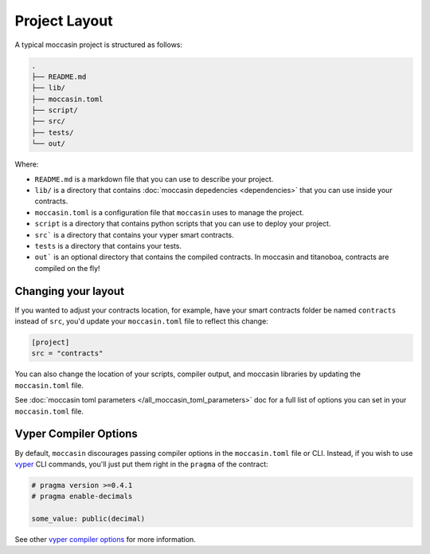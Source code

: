 Project Layout 
##############

A typical moccasin project is structured as follows:

.. code-block:: bash

    .
    ├── README.md
    ├── lib/
    ├── moccasin.toml
    ├── script/
    ├── src/
    ├── tests/
    └── out/

Where:

- ``README.md`` is a markdown file that you can use to describe your project.
- ``lib/`` is a directory that contains :doc:`moccasin depedencies <dependencies>` that you can use inside your contracts.
- ``moccasin.toml`` is a configuration file that ``moccasin`` uses to manage the project.
- ``script`` is a directory that contains python scripts that you can use to deploy your project.
- ``src``` is a directory that contains your vyper smart contracts.
- ``tests`` is a directory that contains your tests.
- ``out``` is an optional directory that contains the compiled contracts. In moccasin and titanoboa, contracts are compiled on the fly!

Changing your layout 
====================

If you wanted to adjust your contracts location, for example, have your smart contracts folder be named ``contracts`` instead of ``src``, you'd update your ``moccasin.toml`` file to reflect this change:

.. code-block:: toml

    [project]
    src = "contracts"

You can also change the location of your scripts, compiler output, and moccasin libraries by updating the ``moccasin.toml`` file.

See :doc:`moccasin toml parameters </all_moccasin_toml_parameters>` doc for a full list of options you can set in your ``moccasin.toml`` file.


Vyper Compiler Options 
======================

By default, ``moccasin`` discourages passing compiler options in the ``moccasin.toml`` file or CLI. Instead, if you wish to use `vyper <https://docs.vyperlang.org/en/stable/>`_ CLI commands, you'll just put them right in the ``pragma`` of the contract:

.. code-block:: python

    # pragma version >=0.4.1
    # pragma enable-decimals

    some_value: public(decimal)

See other `vyper compiler options <https://docs.vyperlang.org/en/stable/compiling-a-contract.html#enabling-experimental-code-generation>`_ for more information.